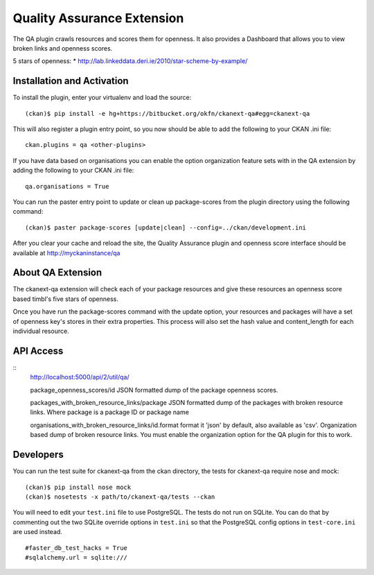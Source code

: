 Quality Assurance Extension
===========================


The QA plugin crawls resources and scores them for openness. It also provides
a Dashboard that allows you to view broken links and openness scores.

5 stars of openness:
* http://lab.linkeddata.deri.ie/2010/star-scheme-by-example/

Installation and Activation
---------------------------

To install the plugin, enter your virtualenv and load the source:

::

    (ckan)$ pip install -e hg+https://bitbucket.org/okfn/ckanext-qa#egg=ckanext-qa

This will also register a plugin entry point, so you now should be 
able to add the following to your CKAN .ini file:

::

    ckan.plugins = qa <other-plugins>

If you have data based on organisations you can enable the option organization
feature sets with in the QA extension by adding the following to your CKAN .ini
file:

::

    qa.organisations = True

You can run the paster entry point to update or clean up package-scores
from the plugin directory using the following command:

::

    (ckan)$ paster package-scores [update|clean] --config=../ckan/development.ini
    
After you clear your cache and reload the site, the Quality Assurance plugin
and openness score interface should be available at http://myckaninstance/qa

About QA Extension
------------------

The ckanext-qa extension will check each of your package resources and give
these resources an openness score based timbl's five stars of openness.

Once you have run the package-scores command with the update option, your
resources and packages will have a set of openness key's stores in their
extra properties. This process will also set the hash value and content_length
for each individual resource.

API Access
----------

::
    http://localhost:5000/api/2/util/qa/

    package_openness_scores/id
    JSON formatted dump of the package openness scores.

    packages_with_broken_resource_links/package
    JSON formatted dump of the packages with broken resource links. Where
    package is a package ID or package name

    organisations_with_broken_resource_links/id.format
    format it 'json' by default, also available as 'csv'. Organization based
    dump of broken resource links. You must enable the organization option
    for the QA plugin for this to work.

Developers
----------
You can run the test suite for ckanext-qa from the ckan directory, the tests
for ckanext-qa require nose and mock:

::

   (ckan)$ pip install nose mock
   (ckan)$ nosetests -x path/to/ckanext-qa/tests --ckan

You will need to edit your ``test.ini`` file to use PostgreSQL. The tests do
not run on SQLite. You can do that by commenting out the two SQLite override
options in ``test.ini`` so that the PostgreSQL config options in
``test-core.ini`` are used instead.

::

    #faster_db_test_hacks = True
    #sqlalchemy.url = sqlite:///


